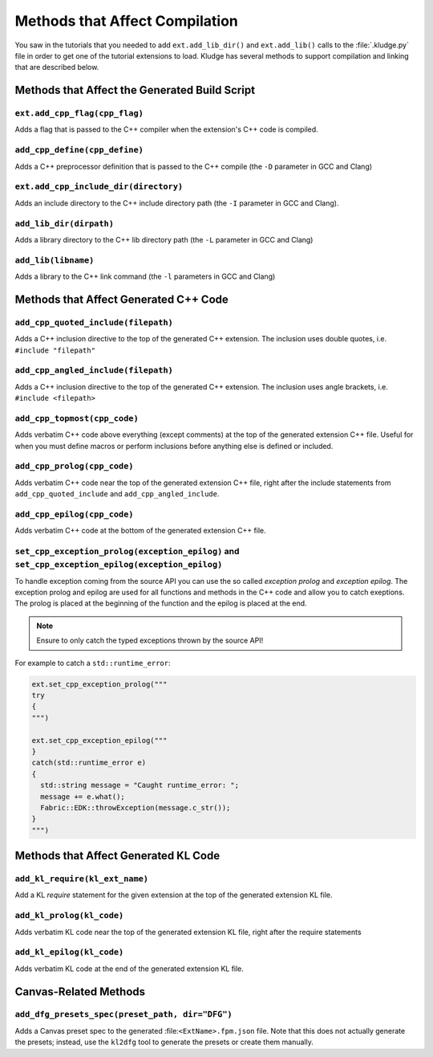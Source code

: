 .. _KludgeADCompMethods

Methods that Affect Compilation
=================================================

You saw in the tutorials that you needed to add ``ext.add_lib_dir()`` and ``ext.add_lib()`` calls to the :file:`.kludge.py` file in order to get one of the tutorial extensions to load.  Kludge has several methods to support compilation and linking that are described below.

Methods that Affect the Generated Build Script
#####################################################

``ext.add_cpp_flag(cpp_flag)``
-----------------------------------------

Adds a flag that is passed to the C++ compiler when the extension's C++ code is compiled.

``add_cpp_define(cpp_define)``
-----------------------------------------

Adds a C++ preprocessor definition that is passed to the C++ compile (the ``-D`` parameter in GCC and Clang)

``ext.add_cpp_include_dir(directory)``
-----------------------------------------

Adds an include directory to the C++ include directory path (the ``-I`` parameter in GCC and Clang).

``add_lib_dir(dirpath)``
-----------------------------------------

Adds a library directory to the C++ lib directory path (the ``-L`` parameter in GCC and Clang)

``add_lib(libname)``
-----------------------------------------

Adds a library to the C++ link command (the ``-l`` parameters in GCC and Clang)

Methods that Affect Generated C++ Code
#####################################################

``add_cpp_quoted_include(filepath)``
-----------------------------------------

Adds a C++ inclusion directive to the top of the generated C++ extension.  The inclusion uses double quotes, i.e. ``#include "filepath"``

``add_cpp_angled_include(filepath)``
-----------------------------------------

Adds a C++ inclusion directive to the top of the generated C++ extension.  The inclusion uses angle brackets, i.e. ``#include <filepath>``

``add_cpp_topmost(cpp_code)``
-----------------------------------------

Adds verbatim C++ code above everything (except comments) at the top of the generated extension C++ file.  Useful for when you must define macros or perform inclusions before anything else is defined or included.

``add_cpp_prolog(cpp_code)``
-----------------------------------------

Adds verbatim C++ code near the top of the generated extension C++ file, right after the include statements from ``add_cpp_quoted_include`` and ``add_cpp_angled_include``.

``add_cpp_epilog(cpp_code)``
-----------------------------------------

Adds verbatim C++ code at the bottom of the generated extension C++ file.

``set_cpp_exception_prolog(exception_epilog)`` and ``set_cpp_exception_epilog(exception_epilog)``
-----------------------------------------------------------------------------------------------------------

To handle exception coming from the source API you can use the so called *exception prolog* and *exception epilog*. The exception prolog and epilog are used for all functions and methods in the C++ code and allow you to catch exeptions.  The prolog is placed at the beginning of the function and the epilog is placed at the end.

.. note:: Ensure to only catch the typed exceptions thrown by the source API!

For example to catch a ``std::runtime_error``:

.. code-block:: python

  ext.set_cpp_exception_prolog("""
  try
  {
  """)

  ext.set_cpp_exception_epilog("""
  }
  catch(std::runtime_error e)
  {
    std::string message = "Caught runtime_error: ";
    message += e.what();
    Fabric::EDK::throwException(message.c_str());
  }
  """)

Methods that Affect Generated KL Code
#####################################################

``add_kl_require(kl_ext_name)``
-----------------------------------------

Add a KL `require` statement for the given extension at the top of the generated extension KL file.

``add_kl_prolog(kl_code)``
-----------------------------------------

Adds verbatim KL code near the top of the generated extension KL file, right after the require statements

``add_kl_epilog(kl_code)``
-----------------------------------------

Adds verbatim KL code at the end of the generated extension KL file.

Canvas-Related Methods
#####################################################

``add_dfg_presets_spec(preset_path, dir="DFG")``
-----------------------------------------

Adds a Canvas preset spec to the generated :file:``<ExtName>.fpm.json`` file.  Note that this does not
actually generate the presets; instead, use the ``kl2dfg`` tool to generate the presets or create them manually.
